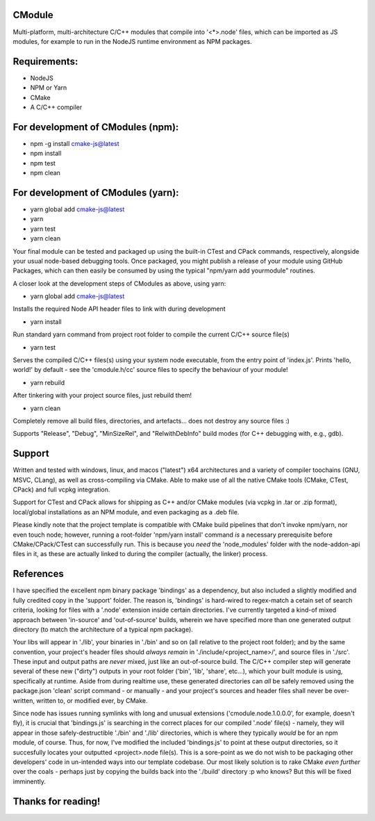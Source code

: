 CModule
-------

Multi-platform, multi-architecture C/C++ modules that compile into '<*>.node' files, which can be imported as JS modules, for example to run in the NodeJS runtime environment as NPM packages.

.. image:: https://github.com/StoneyDSP/cmodule/workflows/linux/badge.svg
   :target: https://github.com/StoneyDSP/cmodule/actions?query=workflow%3Alinux

.. image:: https://github.com/StoneyDSP/cmodule/workflows/macos/badge.svg
   :target: https://github.com/StoneyDSP/cmodule/actions?query=workflow%3macos

.. image:: https://github.com/StoneyDSP/cmodule/workflows/windows/badge.svg
   :target: https://github.com/StoneyDSP/cmodule/actions?query=workflow%3Awindows


Requirements:
-------------

* NodeJS
* NPM or Yarn
* CMake
* A C/C++ compiler

For development of CModules (npm):
----------------------------------

* npm -g install cmake-js@latest
* npm install
* npm test
* npm clean


For development of CModules (yarn):
-----------------------------------

* yarn global add cmake-js@latest
* yarn
* yarn test
* yarn clean


Your final module can be tested and packaged up using the built-in CTest and CPack commands, respectively, alongside your usual node-based debugging tools. Once packaged, you might publish a release of your module using GitHub Packages, which can then easily be consumed by using the typical "npm/yarn add yourmodule" routines.

A closer look at the development steps of CModules as above, using yarn:

* yarn global add cmake-js@latest
Installs the required Node API header files to link with during development

* yarn install
Run standard yarn command from project root folder to compile the current C/C++ source file(s)

* yarn test
Serves the compiled C/C++ files(s) using your system node executable, from the entry point of 'index.js'. Prints 'hello, world!' by default - see the 'cmodule.h/cc' source files to specify the behaviour of your module!

* yarn rebuild
After tinkering with your project source files, just rebuild them!

* yarn clean
Completely remove all build files, directories, and artefacts... does not destroy any source files :)

Supports "Release", "Debug", "MinSizeRel", and "RelwithDebInfo" build modes (for C++ debugging with, e.g., gdb).

Support
-------

Written and tested with windows, linux, and macos ("latest") x64 architectures and a variety of compiler toochains (GNU, MSVC, CLang), as well as cross-compiling via CMake. Able to make use of all the native CMake tools (CMake, CTest, CPack) and full vcpkg integration.

Support for CTest and CPack allows for shipping as C++ and/or CMake modules (via vcpkg in .tar or .zip format), local/global installations as an NPM module, and even packaging as a .deb file.

Please kindly note that the project template is compatible with CMake build pipelines that don't invoke npm/yarn, nor even touch node; however, running a root-folder 'npm/yarn install' command *is* a necessary prerequisite before CMake/CPack/CTest can successfully run. This is because you *need* the 'node_modules' folder with the node-addon-api files in it, as these are actually linked to during the compiler (actually, the linker) process.

References
----------
I have specified the excellent npm binary package 'bindings' as a dependency, but also included a slightly modified and fully credited copy in the 'support' folder. The reason is, 'bindings' is hard-wired to regex-match a cetain set of search criteria, looking for files with a '.node' extension inside certain directories. I've currently targeted a kind-of mixed approach between 'in-source' and 'out-of-source' builds, wherein we have specified more than one generated output directory (to match the architecture of a typical npm package). 

Your libs will appear in './lib', your binaries in './bin' and so on (all relative to the project root folder); and by the same convention, your project's header files should *always remain* in './include/<project_name>/', and source files in './src'. These input and output paths are *never* mixed, just like an out-of-source build. The C/C++ compiler step will generate several of these new ("dirty") outputs in your root folder ('bin', 'lib', 'share', etc...), which your built module is using, specifically at runtime. Aside from during realtime use, these generated directories can *all* be safely removed using the package.json 'clean' script command - or manually - and your project's sources and header files shall never be over-written, written to, or modified ever, by CMake. 

Since node has issues running symlinks with long and unusual extensions ('cmodule.node.1.0.0.0', for example, doesn't fly), it is crucial that 'bindings.js' is searching in the correct places for our compiled '.node' file(s) - namely, they will appear in those safely-destructible './bin' and './lib' directories, which is where they typically *would* be for an npm module, of course. Thus, for now, I've modified the included 'bindings.js' to point at these output directories, so it succesfully locates your outputted <project>.node file(s). This is a sore-point as we do not wish to be packaging other developers' code in un-intended ways into our template codebase. Our most likely solution is to rake CMake *even further* over the coals - perhaps just by copying the builds back into the './build' directory :p who knows? But this will be fixed imminently.

Thanks for reading!
-------------------
